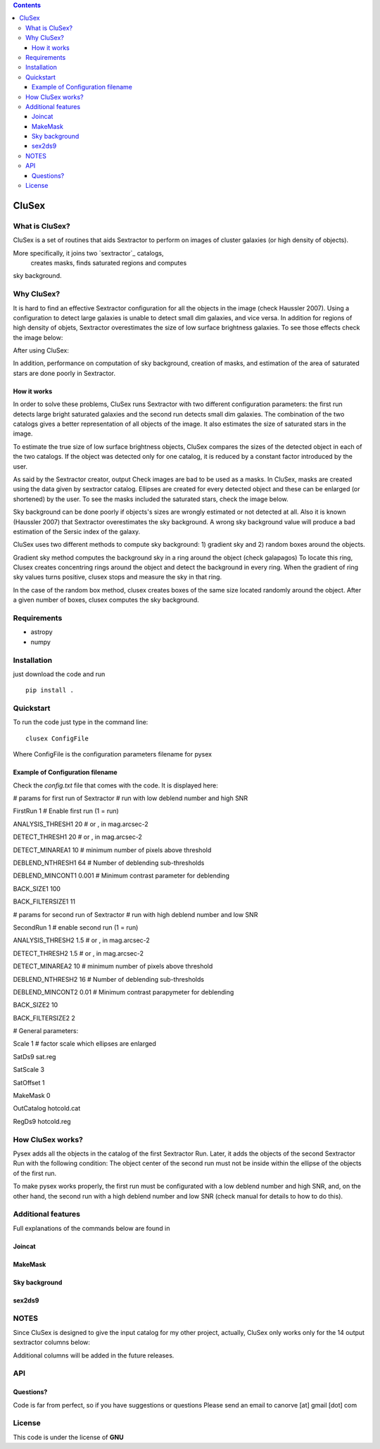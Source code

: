 .. contents::
   :depth: 3
..

CluSex
=====

What is CluSex?
--------------

CluSex is a set of routines that aids Sextractor 
to perform on images of cluster galaxies (or high 
density of objects).  

More specifically, it joins two `sextractor`_ catalogs,
 creates masks, finds saturated regions and computes 
sky background. 

.. _sextractor:https://www.astromatic.net/software/sextractor/

Why CluSex?
------------
It is hard to find an effective Sextractor configuration for
all the objects in the image (check Haussler 2007). Using 
a configuration to detect large galaxies is unable
to detect small dim galaxies, and vice versa. In addition
for regions of high density of objets, Sextractor overestimates 
the size of low surface brightness galaxies. To see those 
effects check the image below: 

.. insert images of examples


After using CluSex:


.. insert images of CluSex

In addition, performance on computation of sky 
background, creation of masks, and estimation of 
the area of saturated stars are done poorly in Sextractor. 

How it works
~~~~~~~~~~

In order to solve these problems, CluSex runs Sextractor with two
different configuration parameters: the first run detects large bright  
saturated galaxies  and the second run detects small dim galaxies. 
The combination of the two catalogs gives a better representation
of all objects of the image. It also estimates the size of saturated 
stars in the image. 

To estimate the true size of low surface brightness objects, CluSex 
compares the sizes of the detected object in each of the two catalogs.
If the object was detected only for one catalog, it is reduced by 
a constant factor introduced by the user.

As said by the Sextractor creator, output Check images are bad
to be used as a masks. In CluSex, masks are created using the 
data given by sextractor catalog. Ellipses are created for every 
detected object and these can be enlarged (or shortened) by the user.
To see the masks included the saturated stars, check the 
image below. 


.. insert images of examples

Sky background can be done poorly if objects's sizes are wrongly 
estimated or not detected at all. Also it is known (Haussler 2007)
that Sextractor overestimates the sky background. A wrong sky background 
value will produce a bad estimation of the Sersic index of the galaxy.

CluSex uses two different methods to compute sky background: 1) gradient sky
and 2) random boxes around the objects.

Gradient sky method computes the background sky in a ring around the object (check galapagos)
To locate this ring, Clusex creates concentring rings around the object and 
detect the background in every ring. When the gradient of ring sky values turns positive,
clusex stops and measure the sky in that ring. 

In the case of the random box method, clusex creates boxes of the same size located 
randomly around the object. After a given number of boxes, clusex computes the 
sky background. 

Requirements
------------

- astropy
- numpy

Installation
------------

just download the code and run

::

   pip install . 



Quickstart
----------

To run the code just type in the command line:

::

   clusex ConfigFile 

Where ConfigFile is the configuration parameters filename for pysex


.. make another page to create the configfile



Example of Configuration filename
~~~~~~~~~~~~~~~~~~~~~~~~~~~~~~~~~

Check the *config.txt* file that comes with the code. It is displayed
here:

# params for first run of Sextractor # run with low deblend number and
high SNR

FirstRun 1 # Enable first run (1 = run)

ANALYSIS_THRESH1 20 # or , in mag.arcsec-2

DETECT_THRESH1 20 # or , in mag.arcsec-2

DETECT_MINAREA1 10 # minimum number of pixels above threshold

DEBLEND_NTHRESH1 64 # Number of deblending sub-thresholds

DEBLEND_MINCONT1 0.001 # Minimum contrast parameter for deblending

BACK_SIZE1 100

BACK_FILTERSIZE1 11

# params for second run of Sextractor # run with high deblend number and
low SNR

SecondRun 1 # enable second run (1 = run)

ANALYSIS_THRESH2 1.5 # or , in mag.arcsec-2

DETECT_THRESH2 1.5 # or , in mag.arcsec-2

DETECT_MINAREA2 10 # minimum number of pixels above threshold

DEBLEND_NTHRESH2 16 # Number of deblending sub-thresholds

DEBLEND_MINCONT2 0.01 # Minimum contrast parapymeter for deblending

BACK_SIZE2 10

BACK_FILTERSIZE2 2

# General parameters:

Scale 1 # factor scale which ellipses are enlarged

SatDs9 sat.reg

SatScale 3

SatOffset 1

MakeMask 0

OutCatalog hotcold.cat

RegDs9 hotcold.reg

How CluSex works?
----------------

Pysex adds all the objects in the catalog of the first Sextractor Run.
Later, it adds the objects of the second Sextractor Run with the
following condition: The object center of the second run must not be
inside within the ellipse of the objects of the first run.

To make pysex works properly, the first run must be configurated with a
low deblend number and high SNR, and, on the other hand, the second run
with a high deblend number and low SNR (check manual for details to how
to do this).




Additional features 
-------------------

Full explanations of the commands below are found in

.. make additional page


Joincat 
~~~~~~~


MakeMask
~~~~~~~

Sky background
~~~~~~~~~~~~~~


sex2ds9
~~~~~~~



.. joincat,  makemask, sex2ds9, compsky   

NOTES
----
Since CluSex is designed to give 
the input catalog for my other project, actually, 
CluSex only works only for the 14 output sextractor columns below:

.. insert columns

Additional columns will be added in the future releases.

API
----

.. make another webpage for the API 


Questions?
~~~~~~~~~~

Code is far from perfect, so if you have suggestions or questions
Please send an email to canorve [at] gmail [dot] com

License
-------

This code is under the license of **GNU**
